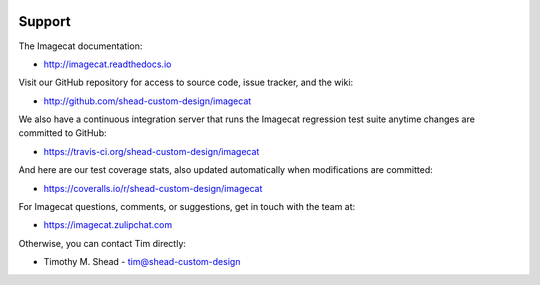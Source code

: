 .. image:: ../artwork/logo.png
  :width: 200px
  :align: right

Support
=======

The Imagecat documentation:

* http://imagecat.readthedocs.io

Visit our GitHub repository for access to source code, issue tracker, and the wiki:

* http://github.com/shead-custom-design/imagecat

We also have a continuous integration server that runs the Imagecat regression test
suite anytime changes are committed to GitHub:

* https://travis-ci.org/shead-custom-design/imagecat

And here are our test coverage stats, also updated automatically when modifications are committed:

* https://coveralls.io/r/shead-custom-design/imagecat

For Imagecat questions, comments, or suggestions, get in touch with the team at:

* https://imagecat.zulipchat.com

Otherwise, you can contact Tim directly:

* Timothy M. Shead - `tim@shead-custom-design <mailto:tim@shead-custom-design?subject=Imagecat>`_
